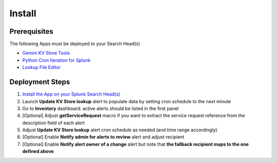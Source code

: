 Install
=======

Prerequisites
#############

The following Apps must be deployed to your Search Head(s)

- `Gemini KV Store Tools <https://splunkbase.splunk.com/app/3536/>`_
- `Python Cron Iteration for Splunk <https://splunkbase.splunk.com/app/4027/>`_
- `Lookup File Editor <https://splunkbase.splunk.com/app/1724/>`_

Deployment Steps
################

1.  `Install the App on your Splunk Search Head(s) <https://docs.splunk.com/Documentation/Splunk/latest/Admin/Deployappsandadd-ons#Deployment_architectures>`_
2.  Launch **Update KV Store lookup** alert to populate data by setting cron schedule to the next minute 
3.  Go to **Inventory** dashboard: active alerts should be listed in the first panel
4.  [Optional] Adjust **getServiceRequest** macro if you want to extract the service request reference from the description field of each alert
5.  Adjust **Update KV Store lookup** alert cron schedule as needed (and time range accordingly)
6.  [Optional] Enable **Notify admin for alerts to review** alert and adjust recipient
7.  [Optional] Enable **Notify alert owner of a change** alert but note that **the fallback recipient maps to the one defined above**
